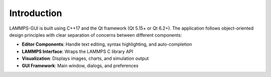 ************
Introduction
************

LAMMPS-GUI is built using C++17 and the Qt framework (Qt 5.15+ or Qt 6.2+).
The application follows object-oriented design principles with clear separation
of concerns between different components:

- **Editor Components**: Handle text editing, syntax highlighting, and auto-completion
- **LAMMPS Interface**: Wraps the LAMMPS C library API
- **Visualization**: Displays images, charts, and simulation output
- **GUI Framework**: Main window, dialogs, and preferences

